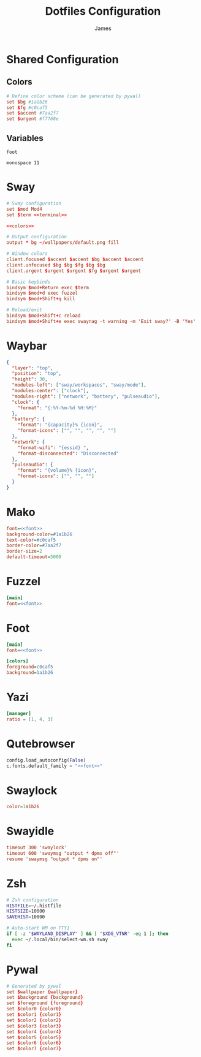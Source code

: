 #+TITLE: Dotfiles Configuration
#+AUTHOR: James
#+PROPERTY: header-args :mkdirp yes :noweb yes

* Shared Configuration

** Colors
#+name: colors
#+begin_src conf
# Define color scheme (can be generated by pywal)
set $bg #1a1b26
set $fg #c0caf5
set $accent #7aa2f7
set $urgent #f7768e
#+end_src

** Variables
#+name: terminal
#+begin_src text
foot
#+end_src

#+name: font
#+begin_src text
monospace 11
#+end_src

* Sway
#+begin_src conf :tangle packages/sway/.config/sway/config
# Sway configuration
set $mod Mod4
set $term <<terminal>>

<<colors>>

# Output configuration
output * bg ~/wallpapers/default.png fill

# Window colors
client.focused $accent $accent $bg $accent $accent
client.unfocused $bg $bg $fg $bg $bg
client.urgent $urgent $urgent $fg $urgent $urgent

# Basic keybinds
bindsym $mod+Return exec $term
bindsym $mod+d exec fuzzel
bindsym $mod+Shift+q kill

# Reload/exit
bindsym $mod+Shift+c reload
bindsym $mod+Shift+e exec swaynag -t warning -m 'Exit sway?' -B 'Yes' 'swaymsg exit'
#+end_src

* Waybar
#+begin_src json :tangle packages/waybar/.config/waybar/config
{
  "layer": "top",
  "position": "top",
  "height": 30,
  "modules-left": ["sway/workspaces", "sway/mode"],
  "modules-center": ["clock"],
  "modules-right": ["network", "battery", "pulseaudio"],
  "clock": {
    "format": "{:%Y-%m-%d %H:%M}"
  },
  "battery": {
    "format": "{capacity}% {icon}",
    "format-icons": ["", "", "", "", ""]
  },
  "network": {
    "format-wifi": "{essid} ",
    "format-disconnected": "Disconnected"
  },
  "pulseaudio": {
    "format": "{volume}% {icon}",
    "format-icons": ["", "", ""]
  }
}
#+end_src

* Mako
#+begin_src ini :tangle packages/mako/.config/mako/config
font=<<font>>
background-color=#1a1b26
text-color=#c0caf5
border-color=#7aa2f7
border-size=2
default-timeout=5000
#+end_src

* Fuzzel
#+begin_src ini :tangle packages/fuzzel/.config/fuzzel/fuzzel.ini
[main]
font=<<font>>
#+end_src

* Foot
#+begin_src ini :tangle packages/foot/.config/foot/foot.ini
[main]
font=<<font>>

[colors]
foreground=c0caf5
background=1a1b26
#+end_src

* Yazi
#+begin_src toml :tangle packages/yazi/.config/yazi/yazi.toml
[manager]
ratio = [1, 4, 3]
#+end_src

* Qutebrowser
#+begin_src python :tangle packages/qutebrowser/.config/qutebrowser/config.py
config.load_autoconfig(False)
c.fonts.default_family = "<<font>>"
#+end_src

* Swaylock
#+begin_src conf :tangle packages/swaylock/.config/swaylock/config
color=1a1b26
#+end_src

* Swayidle
#+begin_src conf :tangle packages/swayidle/.config/swayidle/config
timeout 300 'swaylock'
timeout 600 'swaymsg "output * dpms off"'
resume 'swaymsg "output * dpms on"'
#+end_src

* Zsh
#+begin_src sh :tangle packages/zsh/.zshrc
# Zsh configuration
HISTFILE=~/.histfile
HISTSIZE=10000
SAVEHIST=10000

# Auto-start WM on TTY1
if [ -z "$WAYLAND_DISPLAY" ] && [ "$XDG_VTNR" -eq 1 ]; then
  exec ~/.local/bin/select-wm.sh sway
fi
#+end_src

* Pywal
#+begin_src conf :tangle packages/pywal/.config/wal/templates/colors-sway.conf
# Generated by pywal
set $wallpaper {wallpaper}
set $background {background}
set $foreground {foreground}
set $color0 {color0}
set $color1 {color1}
set $color2 {color2}
set $color3 {color3}
set $color4 {color4}
set $color5 {color5}
set $color6 {color6}
set $color7 {color7}
#+end_src
